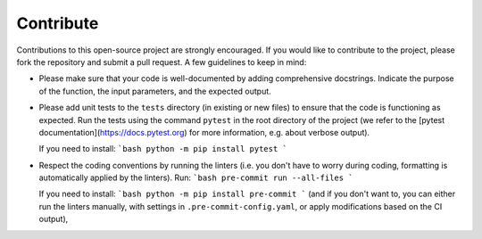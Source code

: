 ==========
Contribute
==========

Contributions to this open-source project are strongly encouraged.
If you would like to contribute to the project, please fork the repository and submit a pull request.
A few guidelines to keep in mind:

*   Please make sure that your code is well-documented by adding comprehensive docstrings.
    Indicate the purpose of the function, the input parameters, and the expected output.

*   Please add unit tests to the ``tests`` directory (in existing or new files)
    to ensure that the code is functioning as expected.
    Run the tests using the command ``pytest`` in the root directory of the project
    (we refer to the [pytest documentation](https://docs.pytest.org) for more information,
    e.g. about verbose output).

    If you need to install:
    ```bash
    python -m pip install pytest
    ```

*   Respect the coding conventions by running the linters
    (i.e. you don't have to worry during coding, formatting is automatically applied by the linters).
    Run:
    ```bash
    pre-commit run --all-files
    ```

    If you need to install:
    ```bash
    python -m pip install pre-commit
    ```
    (and if you don't want to, you can either run the linters manually,
    with settings in ``.pre-commit-config.yaml``,
    or apply modifications based on the CI output),
